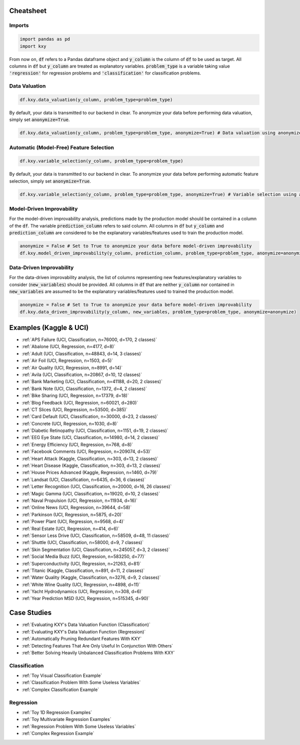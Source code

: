 .. meta::
	:description: Examples and tutorials illustrating how the KXY AutoML platform works, and what can be done with it.
	:keywords:  KXY Tutorials, KXY Examples.
	:http-equiv=content-language: en



----------
Cheatsheet
----------

Imports
-------

.. code-block:: python

   import pandas as pd
   import kxy

From now on, :code:`df` refers to a Pandas dataframe object and :code:`y_column` is the column of :code:`df` to be used as target. All columns in :code:`df` but :code:`y_column` are treated as explanatory variables. :code:`problem_type` is a variable taking value :code:`'regression'` for regression problems and :code:`'classification'` for classification problems.

Data Valuation
--------------

.. code-block:: python

   df.kxy.data_valuation(y_column, problem_type=problem_type)


By default, your data is transmitted to our backend in clear. To anonymize your data before performing data valuation, simply set :code:`anonymize=True`.

.. code-block:: python

   df.kxy.data_valuation(y_column, problem_type=problem_type, anonymize=True) # Data valuation using anonymized data.



Automatic (Model-Free) Feature Selection
----------------------------------------

.. code-block:: python

   df.kxy.variable_selection(y_column, problem_type=problem_type)

By default, your data is transmitted to our backend in clear. To anonymize your data before performing automatic feature selection, simply set :code:`anonymize=True`.

.. code-block:: python

   df.kxy.variable_selection(y_column, problem_type=problem_type, anonymize=True) # Variable selection using anonymized data.




Model-Driven Improvability
--------------------------
For the model-driven improvability analysis, predictions made by the production model should be contained in a column of the :code:`df`. The variable :code:`prediction_column` refers to said column. All columns in :code:`df` but :code:`y_column` and :code:`prediction_column` are considered to be the explanatory variables/features used to train the production model.


.. code-block:: python

   anonymize = False # Set to True to anonymize your data before model-driven improvability
   df.kxy.model_driven_improvability(y_column, prediction_column, problem_type=problem_type, anonymize=anonymize)



Data-Driven Improvability
-------------------------
For the data-driven improvability analysis, the list of columns representing new features/explanatory variables to consider (:code:`new_variables`) should be provided. All columns in :code:`df` that are neither :code:`y_column` nor contained in :code:`new_variables` are assumed to be the explanatory variables/features used to trained the production model.


.. code-block:: python

   anonymize = False # Set to True to anonymize your data before model-driven improvability
   df.kxy.data_driven_improvability(y_column, new_variables, problem_type=problem_type, anonymize=anonymize)



-----------------------
Examples (Kaggle & UCI)
-----------------------

* :ref:`APS Failure (UCI, Classification, n=76000, d=170, 2 classes)`
* :ref:`Abalone (UCI, Regression, n=4177, d=8)`
* :ref:`Adult (UCI, Classification, n=48843, d=14, 3 classes)`
* :ref:`Air Foil (UCI, Regression, n=1503, d=5)`
* :ref:`Air Quality (UCI, Regression, n=8991, d=14)`
* :ref:`Avila (UCI, Classification, n=20867, d=10, 12 classes)`
* :ref:`Bank Marketing (UCI, Classification, n=41188, d=20, 2 classes)`
* :ref:`Bank Note (UCI, Classification, n=1372, d=4, 2 classes)`
* :ref:`Bike Sharing (UCI, Regression, n=17379, d=18)`
* :ref:`Blog Feedback (UCI, Regression, n=60021, d=280)`
* :ref:`CT Slices (UCI, Regression, n=53500, d=385)`
* :ref:`Card Default (UCI, Classification, n=30000, d=23, 2 classes)`
* :ref:`Concrete (UCI, Regression, n=1030, d=8)`
* :ref:`Diabetic Retinopathy (UCI, Classification, n=1151, d=19, 2 classes)`
* :ref:`EEG Eye State (UCI, Classification, n=14980, d=14, 2 classes)`
* :ref:`Energy Efficiency (UCI, Regression, n=768, d=8)`
* :ref:`Facebook Comments (UCI, Regression, n=209074, d=53)`
* :ref:`Heart Attack (Kaggle, Classification, n=303, d=13, 2 classes)`
* :ref:`Heart Disease (Kaggle, Classification, n=303, d=13, 2 classes)`
* :ref:`House Prices Advanced (Kaggle, Regression, n=1460, d=79)`
* :ref:`Landsat (UCI, Classification, n=6435, d=36, 6 classes)`
* :ref:`Letter Recognition (UCI, Classification, n=20000, d=16, 26 classes)`
* :ref:`Magic Gamma (UCI, Classification, n=19020, d=10, 2 classes)`
* :ref:`Naval Propulsion (UCI, Regression, n=11934, d=16)`
* :ref:`Online News (UCI, Regression, n=39644, d=58)`
* :ref:`Parkinson (UCI, Regression, n=5875, d=20)`
* :ref:`Power Plant (UCI, Regression, n=9568, d=4)`
* :ref:`Real Estate (UCI, Regression, n=414, d=6)`
* :ref:`Sensor Less Drive (UCI, Classification, n=58509, d=48, 11 classes)`
* :ref:`Shuttle (UCI, Classification, n=58000, d=9, 7 classes)`
* :ref:`Skin Segmentation (UCI, Classification, n=245057, d=3, 2 classes)`
* :ref:`Social Media Buzz (UCI, Regression, n=583250, d=77)`
* :ref:`Superconductivity (UCI, Regression, n=21263, d=81)`
* :ref:`Titanic (Kaggle, Classification, n=891, d=11, 2 classes)`
* :ref:`Water Quality (Kaggle, Classification, n=3276, d=9, 2 classes)`
* :ref:`White Wine Quality (UCI, Regression, n=4898, d=11)`
* :ref:`Yacht Hydrodynamics (UCI, Regression, n=308, d=6)`
* :ref:`Year Prediction MSD (UCI, Regression, n=515345, d=90)`



------------
Case Studies
------------

* :ref:`Evaluating KXY's Data Valuation Function (Classification)`
* :ref:`Evaluating KXY's Data Valuation Function (Regression)`
* :ref:`Automatically Pruning Redundant Features With KXY`
* :ref:`Detecting Features That Are Only Useful In Conjunction With Others`
* :ref:`Better Solving Heavily Unbalanced Classification Problems With KXY`



Classification
--------------

* :ref:`Toy Visual Classification Example`
* :ref:`Classification Problem With Some Useless Variables`
* :ref:`Complex Classification Example`


Regression
----------
* :ref:`Toy 1D Regression Examples`
* :ref:`Toy Multivariate Regression Examples`
* :ref:`Regression Problem With Some Useless Variables`
* :ref:`Complex Regression Example`






